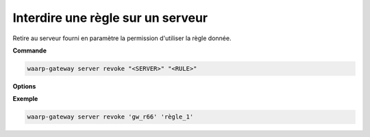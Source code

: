 ==================================
Interdire une règle sur un serveur
==================================

.. program:: waarp-gateway server revoke

Retire au serveur fourni en paramètre la permission d'utiliser la règle donnée.

**Commande**

.. code-block:: shell

   waarp-gateway server revoke "<SERVER>" "<RULE>"

**Options**

**Exemple**

.. code-block:: shell

   waarp-gateway server revoke 'gw_r66' 'règle_1'

